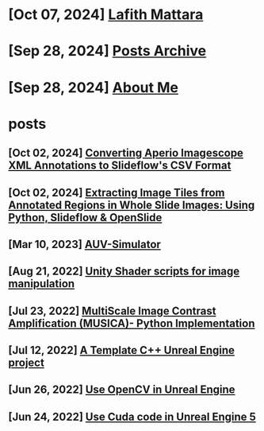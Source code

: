 * [Oct 07, 2024] [[file:index.org][ Lafith Mattara]]
* [Sep 28, 2024] [[file:archive.org][ Posts Archive]]
* [Sep 28, 2024] [[file:about.org][ About Me]]
* posts
** [Oct 02, 2024] [[file:posts/20241002-imagescope-to-slideflow.org][ Converting Aperio Imagescope XML Annotations to Slideflow's CSV Format]]
** [Oct 02, 2024] [[file:posts/20241002-extract-tiles-from-wsi.org][ Extracting Image Tiles from Annotated Regions in Whole Slide Images: Using Python, Slideflow & OpenSlide]]
** [Mar 10, 2023] [[file:posts/20230310-auv-simulator-unity.org][ AUV-Simulator]]
** [Aug 21, 2022] [[file:posts/20220821-shader-unity-image.org][ Unity Shader scripts for image manipulation]]
** [Jul 23, 2022] [[file:posts/20220723-musica-python.org][ MultiScale Image Contrast Amplification (MUSICA)- Python Implementation]]
** [Jul 12, 2022] [[file:posts/20220712-bash-ue.org][ A Template C++ Unreal Engine project]]
** [Jun 26, 2022] [[file:posts/20220626-opencv-ue.org][ Use OpenCV in Unreal Engine]]
** [Jun 24, 2022] [[file:posts/20220624-cuda-ue5.org][ Use Cuda code in Unreal Engine 5]]
